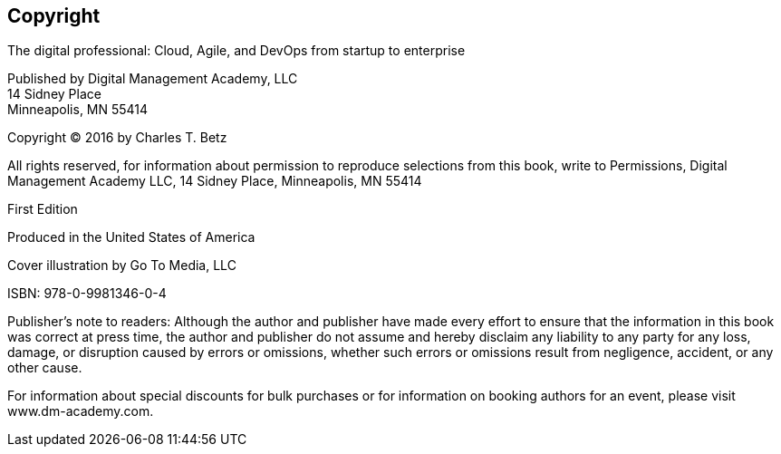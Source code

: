[[Copyright]]
== Copyright

The digital professional: Cloud, Agile, and DevOps from startup to enterprise

Published by Digital Management Academy, LLC +
14 Sidney Place +
Minneapolis, MN  55414

Copyright © 2016 by Charles T. Betz

All rights reserved, for information about permission to reproduce selections from this book, write to Permissions, Digital Management Academy LLC,
14 Sidney Place, Minneapolis, MN  55414

First Edition

Produced in the United States of America

Cover illustration by Go To Media, LLC

ISBN: 978-0-9981346-0-4

Publisher's note to readers:
Although the author and publisher have made every effort to ensure that the information in this book was correct at press time, the author and publisher do not assume and hereby disclaim any liability to any party for any loss, damage, or disruption caused by errors or omissions, whether such errors or omissions result from negligence, accident, or any other cause.

For information about special discounts for bulk purchases or for information on booking authors for an event, please visit www.dm-academy.com.


ifdef::aitm-pdf[]

<<<

endif::aitm-pdf[]
